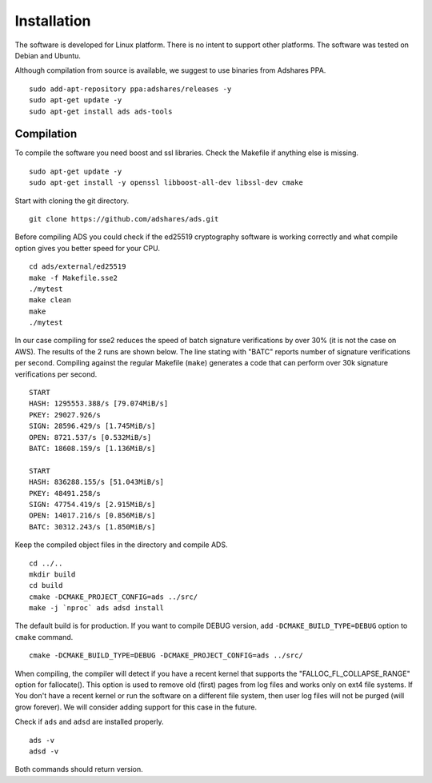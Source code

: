 
.. _ads_client_installation:

Installation
==========================

The software is developed for Linux platform.
There is no intent to support other platforms.
The software was tested on Debian and Ubuntu.

Although compilation from source is available, we suggest to use binaries from Adshares PPA.

::

    sudo add-apt-repository ppa:adshares/releases -y
    sudo apt-get update -y
    sudo apt-get install ads ads-tools

Compilation
--------------------------

To compile the software you need boost and ssl libraries. Check the Makefile if anything else is missing.

::

    sudo apt-get update -y
    sudo apt-get install -y openssl libboost-all-dev libssl-dev cmake

Start with cloning the git directory.

::

    git clone https://github.com/adshares/ads.git

Before compiling ADS you could check if the ed25519 cryptography software is working correctly and what compile option gives you better speed for your CPU.

::

    cd ads/external/ed25519
    make -f Makefile.sse2
    ./mytest
    make clean
    make
    ./mytest

In our case compiling for sse2 reduces the speed of batch signature verifications by over 30% (it is not the case on AWS).
The results of the 2 runs are shown below.
The line stating with "BATC" reports number of signature verifications per second.
Compiling against the regular Makefile (``make``) generates a code that can perform over 30k signature verifications per second.

::

    START
    HASH: 1295553.388/s [79.074MiB/s]
    PKEY: 29027.926/s
    SIGN: 28596.429/s [1.745MiB/s]
    OPEN: 8721.537/s [0.532MiB/s]
    BATC: 18608.159/s [1.136MiB/s]

    START
    HASH: 836288.155/s [51.043MiB/s]
    PKEY: 48491.258/s
    SIGN: 47754.419/s [2.915MiB/s]
    OPEN: 14017.216/s [0.856MiB/s]
    BATC: 30312.243/s [1.850MiB/s]

Keep the compiled object files in the directory and compile ADS.

::

    cd ../..
    mkdir build
    cd build
    cmake -DCMAKE_PROJECT_CONFIG=ads ../src/
    make -j `nproc` ads adsd install

The default build is for production.
If you want to compile DEBUG version, add ``-DCMAKE_BUILD_TYPE=DEBUG`` option to ``cmake`` command.

::

    cmake -DCMAKE_BUILD_TYPE=DEBUG -DCMAKE_PROJECT_CONFIG=ads ../src/

When compiling, the compiler will detect if you have a recent kernel that supports the "FALLOC_FL_COLLAPSE_RANGE" option for fallocate().
This option is used to remove old (first) pages from log files and works only on ext4 file systems.
If You don't have a recent kernel or run the software on a different file system, then user log files will not be purged (will grow forever).
We will consider adding support for this case in the future.

Check if ``ads`` and ``adsd`` are installed properly.

::

    ads -v
    adsd -v

Both commands should return version.
